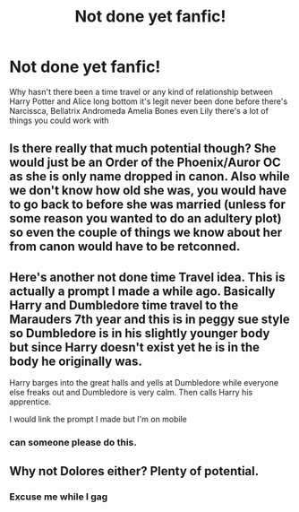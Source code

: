 #+TITLE: Not done yet fanfic!

* Not done yet fanfic!
:PROPERTIES:
:Author: Lviewspartans23
:Score: 1
:DateUnix: 1613885408.0
:DateShort: 2021-Feb-21
:FlairText: Request
:END:
Why hasn't there been a time travel or any kind of relationship between Harry Potter and Alice long bottom it's legit never been done before there's Narcissca, Bellatrix Andromeda Amelia Bones even Lily there's a lot of things you could work with


** Is there really that much potential though? She would just be an Order of the Phoenix/Auror OC as she is only name dropped in canon. Also while we don't know how old she was, you would have to go back to before she was married (unless for some reason you wanted to do an adultery plot) so even the couple of things we know about her from canon would have to be retconned.
:PROPERTIES:
:Author: greatandmodest
:Score: 4
:DateUnix: 1613903862.0
:DateShort: 2021-Feb-21
:END:


** Here's another not done time Travel idea. This is actually a prompt I made a while ago. Basically Harry and Dumbledore time travel to the Marauders 7th year and this is in peggy sue style so Dumbledore is in his slightly younger body but since Harry doesn't exist yet he is in the body he originally was.

Harry barges into the great halls and yells at Dumbledore while everyone else freaks out and Dumbledore is very calm. Then calls Harry his apprentice.

I would link the prompt I made but I'm on mobile
:PROPERTIES:
:Author: HELLOOOOOOooooot
:Score: 2
:DateUnix: 1613895437.0
:DateShort: 2021-Feb-21
:END:

*** can someone please do this.
:PROPERTIES:
:Author: nyajinsky
:Score: 2
:DateUnix: 1613905258.0
:DateShort: 2021-Feb-21
:END:


** Why not Dolores either? Plenty of potential.
:PROPERTIES:
:Author: Jon_Riptide
:Score: 4
:DateUnix: 1613890545.0
:DateShort: 2021-Feb-21
:END:

*** Excuse me while I gag
:PROPERTIES:
:Author: Puzzled-You
:Score: 3
:DateUnix: 1613891670.0
:DateShort: 2021-Feb-21
:END:
